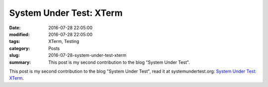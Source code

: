 System Under Test: XTerm
========================

:date: 2016-07-28 22:05:00
:modified: 2016-07-28 22:05:00
:tags: XTerm, Testing
:category: Posts
:slug: 2016-07-28-system-under-test-xterm
:summary: This post is my second contribution to the blog "System Under Test".

This post is my second contribution to the blog "System Under Test", read it at
systemundertest.org: `System Under Test: XTerm
<http://systemundertest.org/xterm>`_.
